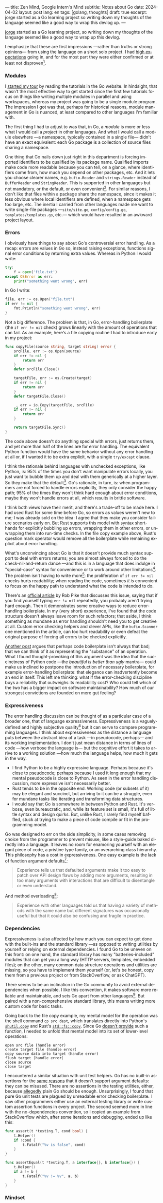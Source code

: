 ---
title: Zen Mind, Google Intern's Mind
subtitle: Notes about Go
date: 2024-04-02
layout: post
lang: en
tags: [golang, thoughts]
draft: true
excerpt: jorge started as a Go learning project so writing down my thoughts of the language seemed like a good way to wrap this devlog up.
---
#+OPTIONS: toc:nil num:nil
#+LANGUAGE: en

[[/][jorge]] started as a Go learning project, so writing down my thoughts of the language seemed like a good way to wrap up this devlog.

I emphasize that these are first impressions ---rather than truths or strong opinions--- from using the language on a short solo project. I had [[file:why][high expectations]] going in, and for the most part they were either confirmed or at least not disproven[fn:6].

*** Modules
I [[file:getting-started-with-go-and-emacs][started my tour]] by reading the tutorials in the Go website. In hindsight, that wasn't the most effective way to get started since the first few tutorials focus on things like writing multiple modules in parallel and using workspaces, whereas my project was going to be a single module program. The impression I got was that, perhaps for historical reasons, module management in Go is nuanced, at least compared to other languages I'm familiar with.

The first thing I had to adjust to was that, in Go, a /module/ is more or less what I would call a /project/ in other languages. And what I would call a module elsewhere ---a namespace, typically contained in a single file--- didn't have an exact equivalent: each Go package is a collection of source files sharing a namespace.

One thing that Go nails down just right in this department is forcing imported identifiers to be qualified by its package name. Qualified imports make code more readable because you can tell, on a glance, where identifiers come from, how much you depend on other packages, etc. And it lets you choose clearer names, e.g. ~bufio.Reader~ and ~strings.Reader~ instead of ~BufferReader~ and ~StringReader~. This is supported in other languages but not mandatory, or the default, or even convenient[fn:4]. For similar reasons, I don't like that files within a package share the namespace, since it makes it less obvious where local identifiers are defined, when a namespace gets too large, etc. The inertia I carried from other languages made me want to write single-file packages ---~site/site.go~, ~config/config.go~, ~templates/templates.go~, etc.--- which would have resulted in an awkward project layout.

*** Errors
I obviously have things to say about Go's controversial error handling.
As a recap: errors are values in Go so, instead raising exceptions, functions signal error conditions by returning extra values. Whereas in Python I would write:

#+begin_src python
try:
    f = open('file.txt')
except OSError as err:
    print("something went wrong", err)
#+end_src

In Go I write:

#+begin_src go
file, err := os.Open("file.txt")
if err != nil {
	fmt.Println("something went wrong", err)
}
#+end_src

Not a big difference. The problem is that, in Go, error-handling boilerplate (the ~if err != nil~ check) grows linearly with the amount of operations that can fail. As an example, here's a file copying routine I had to introduce early in my project:

#+begin_src go
func copyFile(source string, target string) error {
	srcFile, err := os.Open(source)
	if err != nil {
		return err
	}
	defer srcFile.Close()

	targetFile, err := os.Create(target)
	if err != nil {
		return err
	}
	defer targetFile.Close()

	_, err = io.Copy(targetFile, srcFile)
	if err != nil {
		return err
	}

	return targetFile.Sync()
}
#+end_src

The code above doesn't do anything special with errors, just returns them, and yet more than half of the lines are for error handling. The equivalent Python function would have the same behavior without any error handling at all or, if I wanted it to be extra explicit, with a single ~try/except~ clause.

I think the rationale behind languages with unchecked exceptions, like Python, is: 95% of the times you don't want manipulate errors locally, you just want to bubble them up and deal with them generically at a higher layer. So they make that the default[fn:1]. Go's rationale, in turn, is: when programmers are not forced to handle errors explicitly, they only consider the happy path; 95% of the times they won't think hard enough about error conditions, maybe they won't handle errors at all, which results in brittle software.

I think both views have their merit, and there's a trade-off to be made here. I had used Rust for some time before Go, so errors as values weren't new to me; I was already sold on the idea: I agree that they make you consider failure scenarios early on. But Rust supports this model with syntax short-hands for explicitly bubbling up errors, wrapping them in other errors, or unwrapping them into run-time checks. In the file copy example above, Rust's question mark operator would remove all the boilerplate while remaining explicit about error handling.

What's unconvincing about Go is that it doesn't provide much syntax support to deal with errors returns; you are almost always forced to do the check-nil-and-return dance ---and this is in a language that does indulge in "special-case" syntax for convenience or to work around other limitations[fn:2]. The problem isn't having to write more[fn:7]: the proliferation of ~if err != nil~ checks hurts readability; when reading the code, sometimes /it is/ convenient to focus on the happy path to understand what the code is intended to do.

There's an [[https://go.dev/blog/errors-are-values][official article]] by Rob Pike that discusses this issue, saying that if  you find yourself typing ~err != nil~ repeatedly, you probably aren't trying hard enough. Then it demonstrates some creative ways to reduce error-handling boilerplate. In my (very short) experience, I've found that the code structure doesn't always leave room for such refactors; that aside, I think something as mundane as error handling shouldn't need you to get creative at all. Custom error checking helpers and clever APIs, like the ~bufio.Scanner~ one mentioned in the article, can too hurt readability or even defeat the original purpose of forcing all errors to be checked explicitly.

[[https://medium.com/@shazow/code-boilerplate-is-it-always-bad-934827efcfc7][Another post]] argues that perhaps code boilerplate isn't always that bad; that we can think of it as representing the "substance" of an operation. What I found thought-provoking of this argument was the idea that the succinctness of Python code ---the /beautiful is better than ugly/ mantra--- could make us inclined to postpone the introduction of necessary boilerplate, for example error-handling boilerplate: that elegance can inadvertently become an end in itself. This left me thinking: what if the error-checking discipline buys a reliability that outweighs its readability cost? Who could tell which of the two has a bigger impact on software maintainability? How much of our strongest convictions are founded on mere gut feeling?

*** Expressiveness
The error handling discussion can be thought of as a particular case of a broader one, that of language expressiveness. Expressiveness is a vaguely-defined and highly subjective quality[fn:5] but it can serve to compare programming languages. I think about expressiveness as the distance a language puts between the abstract idea of a task ---in pseudocode, perhaps--- and its working implementation. I don't just mean distance in terms of lines of code ---how verbose the language is--- but the cognitive effort it takes to arrive to a working solution ---how much the language helps, how much it gets in the way.

- I find Python to be a highly expressive language. Perhaps because it's close to pseudocode; perhaps because I used it long enough that my mental pseudocode is close to Python. As seen in the error handling discussion, more expressive isn't necessarily better.
- Rust tends to be in the opposite end. Working code (or subsets of it) may be elegant and succinct, but arriving to it can be a struggle, even for mundane tasks like iterating and transforming data structures.
- I would say that Go is somewhere in between Python and Rust. It's verbose, even bureaucratic, and, while its feature set is small, it's full of little syntax and design quirks. But, unlike Rust, I rarely find myself baffled, stuck at trying to make a piece of code compile or fit in the programming model.

Go was designed to err on the side simplicity, in some cases removing choice from the programmer to prevent misuse, like a style-guide baked directly into a language. It leaves no room for enamoring yourself with an elegant piece of code, a pristine type family, or an overarching class hierarchy. This philosophy has a cost in expressiveness. One easy example is the lack of function argument defaults[fn:8]:

#+begin_quote
Experience tells us that defaulted arguments make it too easy to patch over API design flaws by adding more arguments, resulting in too many arguments with interactions that are difficult to disentangle or even understand.
#+end_quote

And method overloading[fn:9]:

#+begin_quote
Experience with other languages told us that having a variety of methods with the same name but different signatures was occasionally useful but that it could also be confusing and fragile in practice.
#+end_quote

*** Dependencies
# FIXME all three paragraphs end up repeating the same idea
Expressiveness is also affected by how much you can expect to get done with the built-ins and the standard library ---as opposed to writing utilities by yourself or relying on external dependencies. I found Go to be uneven on this front: on one hand, the standard library has many "batteries-included" modules that can get you a long way (HTTP servers, templates, embedded files); on the other, many common data structure operations and utilities are missing, so you have to implement them yourself (or, let's be honest, copy them from a previous project or from StackOverflow, or ask ChatGPT).

There seems to be an inclination in the Go community to avoid external dependencies when possible. I like this convention, it makes software more reliable and maintainable, and sets Go apart from other languages[fn:10]. But paired with a non-comprehensive standard library, this means writing more custom code for basic tasks.

Going back to the file copy example, my mental model for the operation was the shell command ~cp src dest~, which translates directly into Python's [[https://docs.python.org/3/library/shutil.html#shutil.copy][~shutil.copy~]] and Rust's [[https://doc.rust-lang.org/std/fs/fn.copy.html][~std::fs::copy~]]. Since Go [[https://github.com/golang/go/issues/8868][doesn't provide]] such a function, I needed to unfold that mental model into its set of lower-level operations:

    #+begin_src
open src file (handle error)
create target file (handle error)
copy source data into target (handle error)
flush target (handle error)
close source
close target
    #+end_src


I encountered a similar situation with unit test helpers. Go has no built-in assertions for the [[https://go.dev/doc/faq#assertions][same reasons]] that it doesn't support argument defaults: they can be misused. There are no assertions in the testing utilities, either, because [[https://go.dev/doc/faq#testing_framework][allegedly]] plain Go should be enough. Unsurprisingly, I found that pure Go unit tests are plagued by unreadable error checking boilerplate. I saw other programmers either use an external testing library or write custom assertion functions in every project. The second seemed more in line with the no-dependencies convention, so I copied an example from StackOverflow which, after some iterations and debugging, ended up like this:

#+begin_src go
func assert(t *testing.T, cond bool) {
	t.Helper()
	if !cond {
		t.Fatalf("%v is false", cond)
	}
}

func assertEqual(t *testing.T, a interface{}, b interface{}) {
	t.Helper()
	if a != b {
		t.Fatalf("%v != %v", a, b)
	}
}
#+end_src


*** Mindset

I went into Go programming expecting to find a boring language ---in the [[https://mcfunley.com/choose-boring-technology][good sense]] of the word. And I found that, to the extent that Go is unpretentious, designed to avoid unnecessary sophistication and its associated complexity. But Go is not boring in the sense of always doing what you would expect: it's not without quirks and rough edges[fn:11]. At best it's simple; at worst, feature-poor. At best, pragmatic; at worst, inconsistent. At best, beginner-friendly; at worst, patronizing. At best, informed by real-world applications; at worst, tailor-made for Google.

The ~gofmt~ tool is a good metaphor for the language as a whole. You could make the case for why spaces are marginally better than tabs for indentation, but even if they were, the benefits of removing the question of tabs vs. spaces altogether far outweigh the marginal losses of making the wrong choice. The underlying principle: a language that makes as many decisions for programmers as possible, will make them more productive, regardless of whether those decisions are optimal.

I may not like some of its design choices, or how they are justified, but I see the merit in building a language to meet very specific goals, opting out of  fashionable features, and then sticking to that design over the years, resisting the temptation to "improve" on it. That may well be Go's killer feature. And, while I disagree with the notion that programmers need to be protected from themselves,
I do believe in the creative power of restrictions, in doing more with less, in approaching the work with a [[https://en.wikipedia.org/wiki/Shoshin][beginner's mind]].

** Notes
[fn:2] One obvious one is the "comma ok" idiom to check if a map contains an element. More closely related to error handling, there are special syntax rules to [[https://go.dev/doc/effective_go#redeclaration][redeclarate]] return values, and I presume the ~defer~ construct was introduced specifically to keep resource management sane in the context of frequent early returns.

[fn:1] Python's take on errors ironically seems to go against its philosophy: "explicit is better than implicit" and (to a lesser degree, since runtime crashes aren't precisely quiet) "errors should never pass silently".

[fn:4] In Python, for instance, I need to write ~import feedi.parsers.rss as rss~ to get a similar effect. And, since it's not the default, external code doesn't always play well with this usage pattern.

[fn:5] Following Rich Hickey's distinction between [[https://www.infoq.com/presentations/Simple-Made-Easy/][simple and easy]], expressiveness is more like the latter: somethings that's in the eye of the beholder, that you wouldn't use to justify a technical decision.

[fn:6] In previous posts, I already mentioned that Go was [[file:getting-started-with-go-and-emacs][easy to learn]] and that I was positively impressed by its [[file:a-site-server-with-live-reload][concurrency facilities]].

[fn:7] See [[https://jesseduffield.com/Gos-Shortcomings-1/][this post]] for a detailed discussion of the day-to-day annoyances of Go's approach to errors, from the perspective of the developer writing the code. The [[https://jesseduffield.com/Questionable-Questionmarks/][follow-up post]] explores the idea of extending Go with Rust's question mark operator.

[fn:8] [[https://go.dev/talks/2012/splash.article#TOC_10.][Go at Google: Language Design in the Service of Software Engineering]].

[fn:9] [[https://go.dev/doc/faq#overloading][Why does Go not support overloading of methods and operators?]]

[fn:10] See [[https://research.swtch.com/deps][Our Software Dependency Problem]] by Russ Cox, a core Go developer.

[fn:11] See the [[https://100go.co/chapter-1/][100 Go Mistakes book]] ("simple to learn but hard to master"), and the [[https://golang50shad.es/][50 Shades of Go]].
